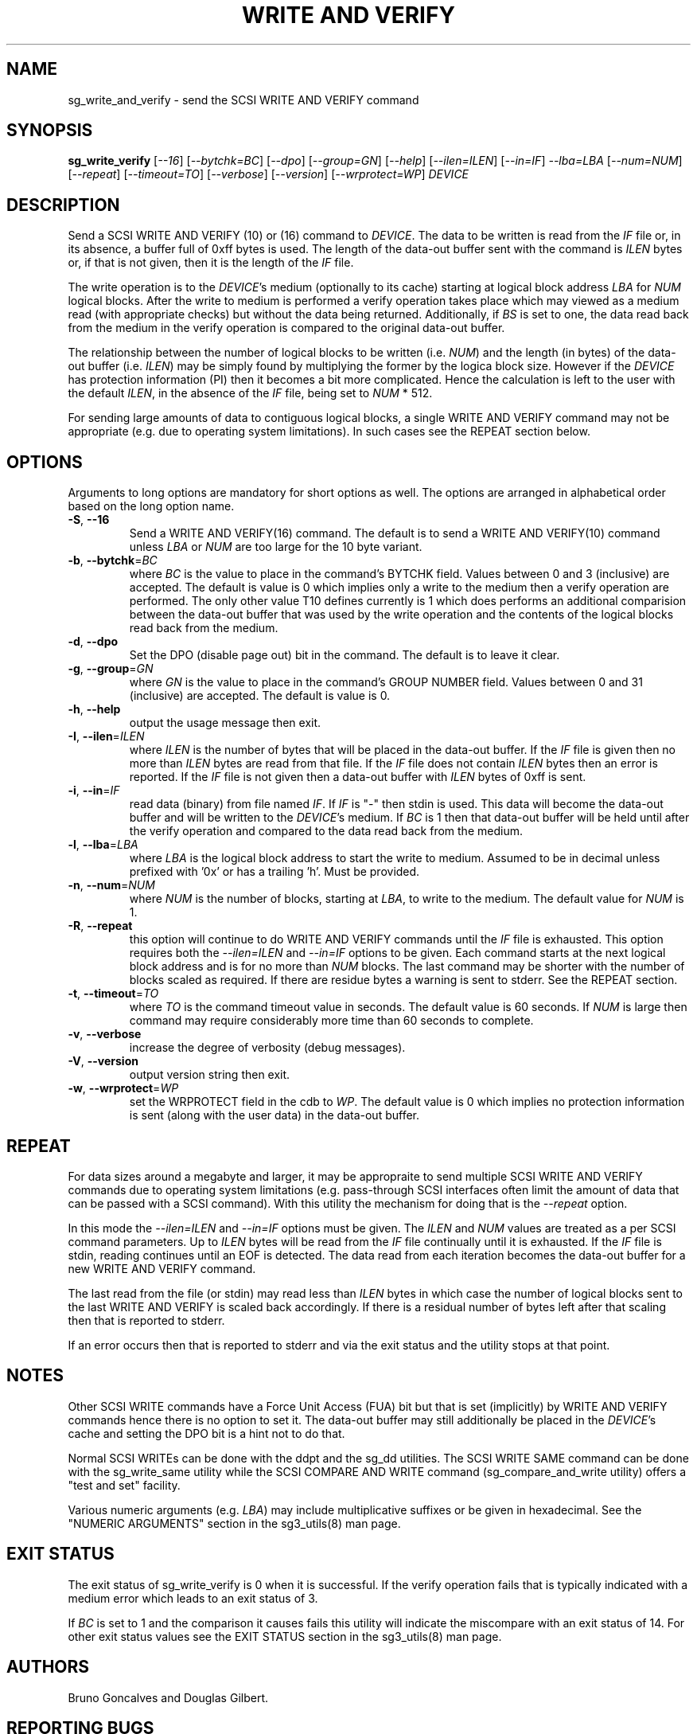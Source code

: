 .TH "WRITE AND VERIFY" "8" "July 2014" "sg3_utils\-1.40" SG3_UTILS
.SH NAME
sg_write_and_verify \- send the SCSI WRITE AND VERIFY command
.SH SYNOPSIS
.B sg_write_verify
[\fI\-\-16\fR] [\fI\-\-bytchk=BC\fR] [\fI\-\-dpo\fR] [\fI\-\-group=GN\fR]
[\fI\-\-help\fR] [\fI\-\-ilen=ILEN\fR] [\fI\-\-in=IF\fR] \fI\-\-lba=LBA\fR
[\fI\-\-num=NUM\fR] [\fI\-\-repeat\fR] [\fI\-\-timeout=TO\fR]
[\fI\-\-verbose\fR] [\fI\-\-version\fR] [\fI\-\-wrprotect=WP\fR] \fIDEVICE\fR
.SH DESCRIPTION
.\" Add any additional description here
Send a SCSI WRITE AND VERIFY (10) or (16) command to \fIDEVICE\fR. The
data to be written is read from the \fIIF\fR file or, in its absence, a
buffer full of 0xff bytes is used. The length of the data\-out buffer sent
with the command is \fIILEN\fR bytes or, if that is not given, then it is
the length of the \fIIF\fR file.
.PP
The write operation is to the \fIDEVICE\fR's medium (optionally to its cache)
starting at logical block address \fILBA\fR for \fINUM\fR logical blocks.
After the write to medium is performed a verify operation takes place which
may viewed as a medium read (with appropriate checks) but without the data
being returned. Additionally, if \fIBS\fR is set to one, the data read back
from the medium in the verify operation is compared to the original data\-out
buffer.
.PP
The relationship between the number of logical blocks to be written (i.e.
\fINUM\fR) and the length (in bytes) of the data\-out buffer (i.e.
\fIILEN\fR) may be simply found by multiplying the former by the logica
block size. However if the \fIDEVICE\fR has protection information (PI)
then it becomes a bit more complicated. Hence the calculation is left to
the user with the default \fIILEN\fR, in the absence of the \fIIF\fR file,
being set to \fINUM\fR * 512.
.PP
For sending large amounts of data to contiguous logical blocks, a single
WRITE AND VERIFY command may not be appropriate (e.g. due to operating
system limitations). In such cases see the REPEAT section below.
.SH OPTIONS
Arguments to long options are mandatory for short options as well.
The options are arranged in alphabetical order based on the long option name.
.TP
\fB\-S\fR, \fB\-\-16\fR
Send a WRITE AND VERIFY(16) command. The default is to send a WRITE AND
VERIFY(10) command unless \fILBA\fR or \fINUM\fR are too large for the
10 byte variant.
.TP
\fB\-b\fR, \fB\-\-bytchk\fR=\fIBC\fR
where \fIBC\fR is the value to place in the command's BYTCHK field. Values
between 0 and 3 (inclusive) are accepted. The default is value is 0 which
implies only a write to the medium then a verify operation are performed. The
only other value T10 defines currently is 1 which does performs an additional
comparision between the data\-out buffer that was used by the write operation
and the contents of the logical blocks read back from the medium.
.TP
\fB\-d\fR, \fB\-\-dpo\fR
Set the DPO (disable page out) bit in the command. The default is to leave
it clear.
.TP
\fB\-g\fR, \fB\-\-group\fR=\fIGN\fR
where \fIGN\fR is the value to place in the command's GROUP NUMBER field.
Values between 0 and 31 (inclusive) are accepted. The default is value is 0.
.TP
\fB\-h\fR, \fB\-\-help\fR
output the usage message then exit.
.TP
\fB\-I\fR, \fB\-\-ilen\fR=\fIILEN\fR
where \fIILEN\fR is the number of bytes that will be placed in the data\-out
buffer. If the \fIIF\fR file is given then no more than \fIILEN\fR bytes
are read from that file. If the \fIIF\fR file does not contain \fIILEN\fR
bytes then an error is reported. If the  \fIIF\fR file is not given then
a data\-out buffer with \fIILEN\fR bytes of 0xff is sent.
.TP
\fB\-i\fR, \fB\-\-in\fR=\fIIF\fR
read data (binary) from file named \fIIF\fR. If \fIIF\fR is "\-" then
stdin is used. This data will become the data\-out buffer and will be written
to the \fIDEVICE\fR's medium. If \fIBC\fR is 1 then that data\-out buffer
will be held until after the verify operation and compared to the data read
back from the medium.
.TP
\fB\-l\fR, \fB\-\-lba\fR=\fILBA\fR
where \fILBA\fR is the logical block address to start the write to medium.
Assumed to be in decimal unless prefixed with '0x' or has a trailing 'h'.
Must be provided.
.TP
\fB\-n\fR, \fB\-\-num\fR=\fINUM\fR
where \fINUM\fR is the number of blocks, starting at \fILBA\fR, to write
to the medium. The default value for \fINUM\fR is 1.
.TP
\fB\-R\fR, \fB\-\-repeat\fR
this option will continue to do WRITE AND VERIFY commands until the \fIIF\fR
file is exhausted. This option requires both the \fI\-\-ilen=ILEN\fR and
\fI\-\-in=IF\fR options to be given. Each command starts at the next logical
block address and is for no more than \fINUM\fR blocks. The last command may
be shorter with the number of blocks scaled as required. If there are
residue bytes a warning is sent to stderr. See the REPEAT section.
.TP
\fB\-t\fR, \fB\-\-timeout\fR=\fITO\fR
where \fITO\fR is the command timeout value in seconds. The default value is
60 seconds. If \fINUM\fR is large then command may require considerably more
time than 60 seconds to complete.
.TP
\fB\-v\fR, \fB\-\-verbose\fR
increase the degree of verbosity (debug messages).
.TP
\fB\-V\fR, \fB\-\-version\fR
output version string then exit.
.TP
\fB\-w\fR, \fB\-\-wrprotect\fR=\fIWP\fR
set the WRPROTECT field in the cdb to \fIWP\fR. The default value is 0 which
implies no protection information is sent (along with the user data) in the
data\-out buffer.
.SH REPEAT
For data sizes around a megabyte and larger, it may be appropraite to send
multiple SCSI WRITE AND VERIFY commands due to operating system
limitations (e.g. pass\-through SCSI interfaces often limit the amount
of data that can be passed with a SCSI command). With this utility the
mechanism for doing that is the \fI\-\-repeat\fR option.
.PP
In this mode the \fI\-\-ilen=ILEN\fR and \fI\-\-in=IF\fR options must be
given. The \fIILEN\fR and \fINUM\fR values are treated as a per SCSI command
parameters. Up to \fIILEN\fR bytes will be read from the \fIIF\fR file
continually until it is exhausted. If the \fIIF\fR file is stdin, reading
continues until an EOF is detected. The data read from each iteration becomes
the data\-out buffer for a new WRITE AND VERIFY command.
.PP
The last read from the file (or stdin) may read less than \fIILEN\fR bytes
in which case the number of logical blocks sent to the last WRITE AND VERIFY
is scaled back accordingly. If there is a residual number of bytes left
after that scaling then that is reported to stderr.
.PP
If an error occurs then that is reported to stderr and via the exit status
and the utility stops at that point.
.SH NOTES
Other SCSI WRITE commands have a Force Unit Access (FUA) bit but that is
set (implicitly) by WRITE AND VERIFY commands hence there is no option to set
it. The data\-out buffer may still additionally be placed in the
\fIDEVICE\fR's cache and setting the DPO bit is a hint not to do that.
.PP
Normal SCSI WRITEs can be done with the ddpt and the sg_dd utilities. The
SCSI WRITE SAME command can be done with the sg_write_same utility while
the SCSI COMPARE AND WRITE command (sg_compare_and_write utility) offers
a "test and set" facility.
.PP
Various numeric arguments (e.g. \fILBA\fR) may include multiplicative
suffixes or be given in hexadecimal. See the "NUMERIC ARGUMENTS" section
in the sg3_utils(8) man page.
.SH EXIT STATUS
The exit status of sg_write_verify is 0 when it is successful. If the verify
operation fails that is typically indicated with a medium error which leads
to an exit status of 3.
.PP
If \fIBC\fR is set to 1 and the comparison it causes fails this utility will
indicate the miscompare with an exit status of 14. For other exit status
values see the EXIT STATUS section in the sg3_utils(8) man page.
.SH AUTHORS
Bruno Goncalves and Douglas Gilbert.
.SH "REPORTING BUGS"
Report bugs to <dgilbert at interlog dot com>.
.SH COPYRIGHT
Copyright \(co 2014 Douglas Gilbert
.br
This software is distributed under a FreeBSD license. There is NO
warranty; not even for MERCHANTABILITY or FITNESS FOR A PARTICULAR PURPOSE.
.SH "SEE ALSO"
.B ddpt(in a package of that name), sg_compare_and_write(8), sg_dd(8),
.B sg_write_same(8)
